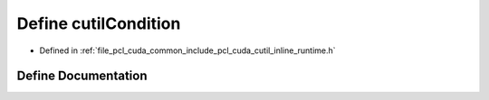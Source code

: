 .. _exhale_define_cutil__inline__runtime_8h_1a74a627b58f13e08057d284ba939fcf77:

Define cutilCondition
=====================

- Defined in :ref:`file_pcl_cuda_common_include_pcl_cuda_cutil_inline_runtime.h`


Define Documentation
--------------------


.. doxygendefine:: cutilCondition
